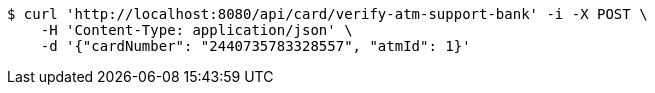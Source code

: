 [source,bash]
----
$ curl 'http://localhost:8080/api/card/verify-atm-support-bank' -i -X POST \
    -H 'Content-Type: application/json' \
    -d '{"cardNumber": "2440735783328557", "atmId": 1}'
----